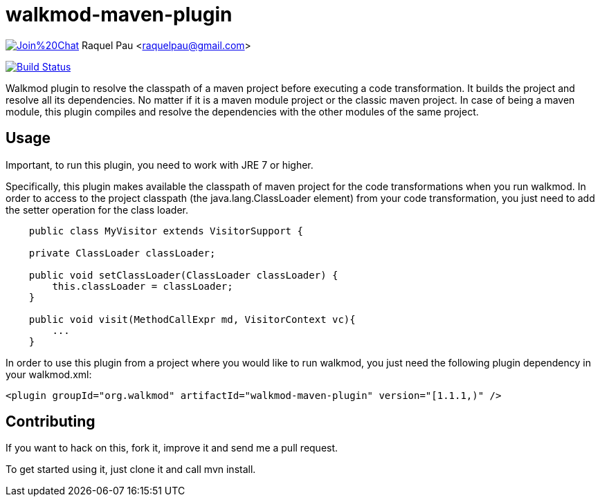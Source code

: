walkmod-maven-plugin
====================

image:https://badges.gitter.im/Join%20Chat.svg[link="https://gitter.im/rpau/walkmod-maven-plugin?utm_source=badge&utm_medium=badge&utm_campaign=pr-badge&utm_content=badge"]
Raquel Pau <raquelpau@gmail.com>

image:https://travis-ci.org/rpau/walkmod-maven-plugin.svg["Build Status", link="https://travis-ci.org/rpau/walkmod-maven-plugin"]

Walkmod plugin to resolve the classpath of a maven project before executing a code transformation. It builds the project and resolve all its dependencies. No matter if it is a  maven module project or the classic maven project. In case of being a maven
module, this plugin compiles and resolve the dependencies with the other modules of the same project.


== Usage 

Important, to run this plugin, you need to work with JRE 7 or higher. 

Specifically, this plugin makes available the classpath of maven project for the code transformations when you run walkmod. In order to access to the project classpath (the java.lang.ClassLoader element) from your code transformation, you just need to add
the setter operation for the class loader.
----
    public class MyVisitor extends VisitorSupport {

    private ClassLoader classLoader;

    public void setClassLoader(ClassLoader classLoader) {
        this.classLoader = classLoader;
    }
	
    public void visit(MethodCallExpr md, VisitorContext vc){
        ...
    }
----

In order to use this plugin from a project where you would like to run walkmod, you just need the following plugin dependency in your walkmod.xml:

----
<plugin groupId="org.walkmod" artifactId="walkmod-maven-plugin" version="[1.1.1,)" />
----

== Contributing

If you want to hack on this, fork it, improve it and send me a pull request.

To get started using it, just clone it and call mvn install. 


